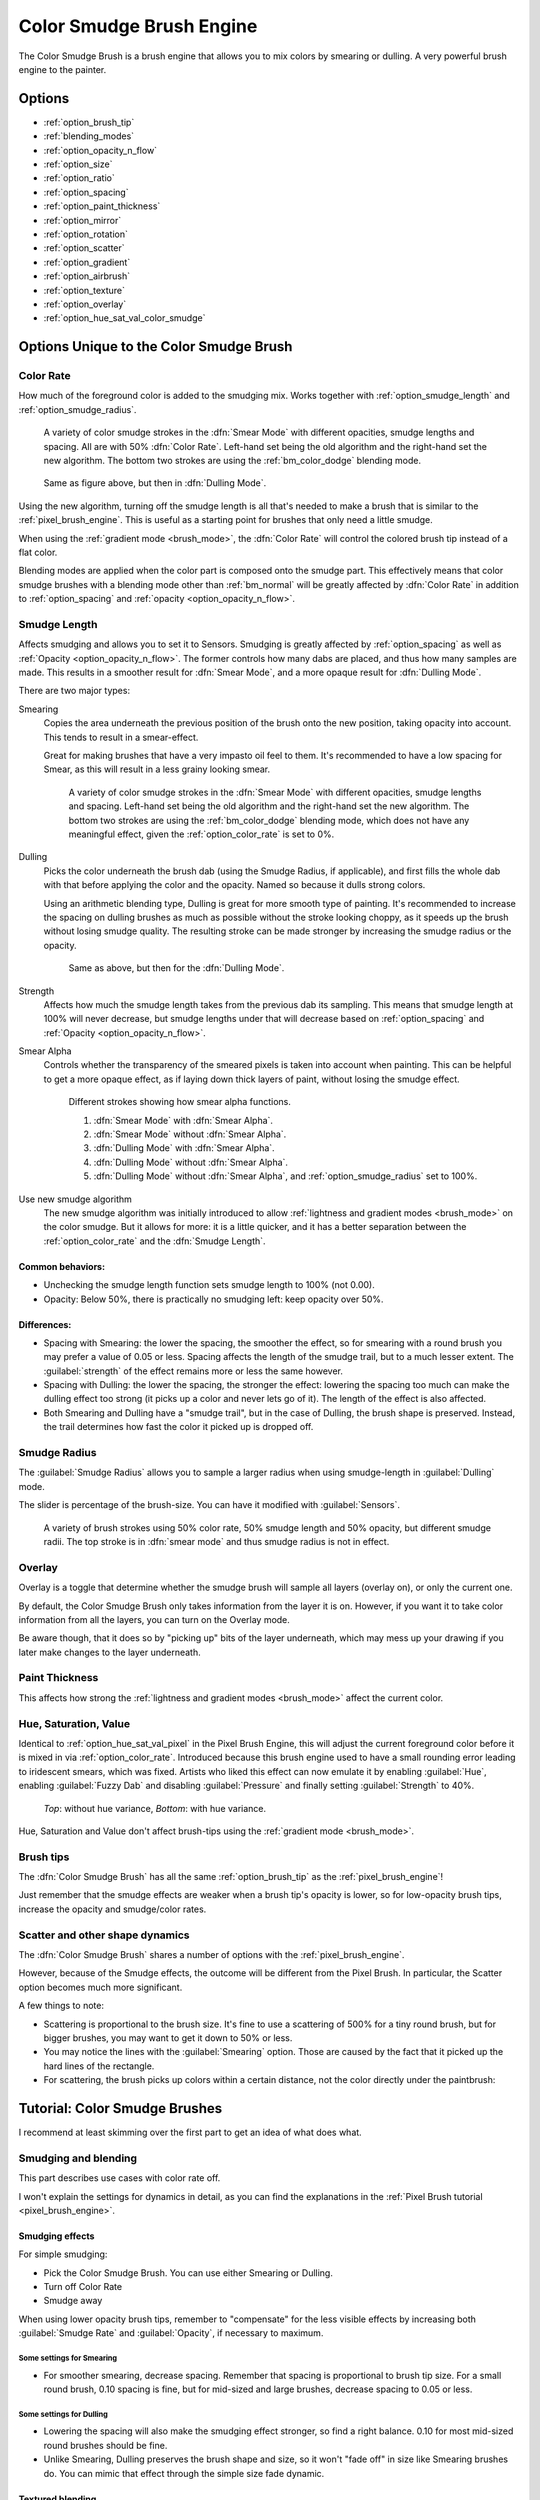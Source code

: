 .. meta::
   :description:
        The Color Smudge Brush Engine manual page.

.. metadata-placeholder

   :authors: - Wolthera van Hövell tot Westerflier <griffinvalley@gmail.com>
             - Raghavendra Kamath <raghavendr.raghu@gmail.com>
             - Scott Petrovic
             - ValerieVK
   :license: GNU free documentation license 1.3 or later.

.. index:: Brush Engine, Color Smudge Brush Engine, Color Mixing, Smudge
.. _color_smudge_brush_engine:

=========================
Color Smudge Brush Engine
=========================

.. image:: /images/icons/colorsmudge.svg


The Color Smudge Brush is a brush engine that allows you to mix colors by smearing or dulling. A very powerful brush engine to the painter.

Options
-------


* :ref:`option_brush_tip`
* :ref:`blending_modes`
* :ref:`option_opacity_n_flow`
* :ref:`option_size`
* :ref:`option_ratio`
* :ref:`option_spacing`
* :ref:`option_paint_thickness`
* :ref:`option_mirror`
* :ref:`option_rotation`
* :ref:`option_scatter`
* :ref:`option_gradient`
* :ref:`option_airbrush`
* :ref:`option_texture`
* :ref:`option_overlay`
* :ref:`option_hue_sat_val_color_smudge`


Options Unique to the Color Smudge Brush
----------------------------------------

.. _option_color_rate:

Color Rate
~~~~~~~~~~

How much of the foreground color is added to the smudging mix. Works together with :ref:`option_smudge_length` and :ref:`option_smudge_radius`.

.. figure:: /images/brushes/colorsmudge/brushengine_color_rate_smear.svg

   A variety of color smudge strokes in the :dfn:`Smear Mode` with different opacities, smudge lengths and spacing. All are with 50% :dfn:`Color Rate`. Left-hand set being the old algorithm and the right-hand set the new algorithm. The bottom two strokes are using the :ref:`bm_color_dodge` blending mode.

.. versionadded:: 5.0
   
   The option :guilabel:`Use new smudge algorithm` greatly affects how the :dfn:`Color Rate` works. With the old algorithm, the :dfn:`Color Rate` will be affected by both smudge length and opacity, while with the new algorithm, :dfn:`Color Rate` will only interact with :dfn:`Opacity`.

   At first glance, this may seem like it reduces nuance. But instead, the new algorithm simplifies brush creation, with it being far clearer which elements interact with :dfn:`Color Rate`.

.. figure:: /images/brushes/colorsmudge/brushengine_color_rate_dulling.svg

   Same as figure above, but then in :dfn:`Dulling Mode`.

Using the new algorithm, turning off the smudge length is all that's needed to make a brush that is similar to the :ref:`pixel_brush_engine`. This is useful as a starting point for brushes that only need a little smudge.

When using the :ref:`gradient mode <brush_mode>`, the :dfn:`Color Rate` will control the colored brush tip instead of a flat color.

Blending modes are applied when the color part is composed onto the smudge part. This effectively means that color smudge brushes with a blending mode other than :ref:`bm_normal` will be greatly affected by :dfn:`Color Rate` in addition to :ref:`option_spacing` and :ref:`opacity <option_opacity_n_flow>`.

.. _option_smudge_length:

Smudge Length
~~~~~~~~~~~~~

Affects smudging and allows you to set it to Sensors. Smudging is greatly affected by :ref:`option_spacing` as well as :ref:`Opacity <option_opacity_n_flow>`. The former controls how many dabs are placed, and thus how many samples are made. This results in a smoother result for :dfn:`Smear Mode`, and a more opaque result for :dfn:`Dulling Mode`.

There are two major types:

Smearing
    Copies the area underneath the previous position of the brush onto the new position, taking opacity into account. This tends to result in a smear-effect.
    
    Great for making brushes that have a very impasto oil feel to them. It's recommended to have a low spacing for Smear, as this will result in a less grainy looking smear.
    
    .. figure:: /images/brushes/colorsmudge/brushengine_smudge_length_smear.svg

       A variety of color smudge strokes in the :dfn:`Smear Mode` with different opacities, smudge lengths and spacing. Left-hand set being the old algorithm and the right-hand set the new algorithm. The bottom two strokes are using the :ref:`bm_color_dodge` blending mode, which does not have any meaningful effect, given the :ref:`option_color_rate` is set to 0%.

Dulling
    Picks the color underneath the brush dab (using the Smudge Radius, if applicable), and first fills the whole dab with that before applying the color and the opacity. Named so because it dulls strong colors.

    Using an arithmetic blending type, Dulling is great for more smooth type of painting. It's recommended to increase the spacing on dulling brushes as much as possible without the stroke looking choppy, as it speeds up the brush without losing smudge quality. The resulting stroke can be made stronger by increasing the smudge radius or the opacity.
    
    .. figure:: /images/brushes/colorsmudge/brushengine_smudge_length_dulling.svg
    
       Same as above, but then for the :dfn:`Dulling Mode`.

Strength
    Affects how much the smudge length takes from the previous dab its sampling. This means that smudge length at 100% will never decrease, but smudge lengths under that will decrease based on :ref:`option_spacing` and :ref:`Opacity <option_opacity_n_flow>`.
Smear Alpha
    Controls whether the transparency of the smeared pixels is taken into account when painting. This can be helpful to get a more opaque effect, as if laying down thick layers of paint, without losing the smudge effect.
    
    .. figure:: /images/brushes/colorsmudge/brushengine_smudge_length_smear_alpha.png
    
       Different strokes showing how smear alpha functions.
       
       1. :dfn:`Smear Mode` with :dfn:`Smear Alpha`.
       2. :dfn:`Smear Mode` without :dfn:`Smear Alpha`.
       3. :dfn:`Dulling Mode` with :dfn:`Smear Alpha`.
       4. :dfn:`Dulling Mode` without :dfn:`Smear Alpha`.
       5. :dfn:`Dulling Mode` without :dfn:`Smear Alpha`, and :ref:`option_smudge_radius` set to 100%.
    
Use new smudge algorithm
    .. versionadded:: 5.0
    
    The new smudge algorithm was initially introduced to allow :ref:`lightness and gradient modes <brush_mode>` on the color smudge. But it allows for more: it is a little quicker, and it has a better separation between the :ref:`option_color_rate` and the :dfn:`Smudge Length`.

Common behaviors:
^^^^^^^^^^^^^^^^^

* Unchecking the smudge length function sets smudge length to 100% (not 0.00).
* Opacity: Below 50%, there is practically no smudging left: keep opacity over 50%.
 
Differences:
^^^^^^^^^^^^

* Spacing with Smearing: the lower the spacing, the smoother the effect, so for smearing with a round brush you may prefer a value of 0.05 or less. Spacing affects the length of the smudge trail, but to a much lesser extent. The :guilabel:`strength` of the effect remains more or less the same however. 
* Spacing with Dulling: the lower the spacing, the stronger the effect: lowering the spacing too much can make the dulling effect too strong (it picks up a color and never lets go of it). The length of the effect is also affected.
* Both Smearing and Dulling have a "smudge trail", but in the case of Dulling, the brush shape is preserved. Instead, the trail determines how fast the color it picked up is dropped off.

.. _option_smudge_radius:

Smudge Radius
~~~~~~~~~~~~~

The :guilabel:`Smudge Radius` allows you to sample a larger radius when using smudge-length in :guilabel:`Dulling` mode.

The slider is percentage of the brush-size. You can have it modified with :guilabel:`Sensors`.

.. figure:: /images/brushes/colorsmudge/brushengine_smudge_radius.png
   
   A variety of brush strokes using 50% color rate, 50% smudge length and 50% opacity, but different smudge radii. The top stroke is in :dfn:`smear mode` and thus smudge radius is not in effect.

.. versionchanged:: 5.0

   It used to be possible to go beyond three time the size of the current brush. The smudge radius is now limited to the total size of the brush, but is also faster.

.. _option_overlay:

Overlay
~~~~~~~

Overlay is a toggle that determine whether the smudge brush will sample all layers (overlay on), or only the current one.

By default, the Color Smudge Brush only takes information from the layer it is on. However, if you want it to take color information from all the layers, you can turn on the Overlay mode.

Be aware though, that it does so by "picking up" bits of the layer underneath, which may mess up your drawing if you later make changes to the layer underneath.

.. _option_paint_thickness:

Paint Thickness
~~~~~~~~~~~~~~~

.. versionadded:: 5.0

This affects how strong the :ref:`lightness and gradient modes <brush_mode>` affect the current color.

.. _option_hue_sat_val_color_smudge:

Hue, Saturation, Value
~~~~~~~~~~~~~~~~~~~~~~

Identical to :ref:`option_hue_sat_val_pixel` in the Pixel Brush Engine, this will adjust the current foreground color before it is mixed in via :ref:`option_color_rate`. Introduced because this brush engine used to have a small rounding error leading to iridescent smears, which was fixed. Artists who liked this effect can now emulate it by enabling :guilabel:`Hue`, enabling :guilabel:`Fuzzy Dab` and disabling :guilabel:`Pressure` and finally setting :guilabel:`Strength` to 40%.

.. figure:: /images/brushes/colorsmudge/brushengine_smudge_hue_variance.png

   *Top*: without hue variance, *Bottom*: with hue variance.

Hue, Saturation and Value don't affect brush-tips using the :ref:`gradient mode <brush_mode>`.

Brush tips
~~~~~~~~~~

The :dfn:`Color Smudge Brush` has all the same :ref:`option_brush_tip` as the :ref:`pixel_brush_engine`!

.. image:: /images/brushes/colorsmudge/Krita-tutorial5-I.4.png

Just remember that the smudge effects are weaker when a brush tip's opacity is lower, so for low-opacity brush tips, increase the opacity and smudge/color rates.

Scatter and other shape dynamics
~~~~~~~~~~~~~~~~~~~~~~~~~~~~~~~~

The :dfn:`Color Smudge Brush` shares a number of options with the :ref:`pixel_brush_engine`.

However, because of the Smudge effects, the outcome will be different from the Pixel Brush. In particular, the Scatter option becomes much more significant.

.. image:: /images/brushes/colorsmudge/Krita-tutorial5-I.5-1.png

A few things to note:

* Scattering is proportional to the brush size. It's fine to use a scattering of 500% for a tiny round brush, but for bigger brushes, you may want to get it down to 50% or less.
* You may notice the lines with the :guilabel:`Smearing` option. Those are caused by the fact that it picked up the hard lines of the rectangle.
* For scattering, the brush picks up colors within a certain distance, not the color directly under the paintbrush:

.. image:: /images/brushes/colorsmudge/Krita-tutorial5-I.5-2.png


Tutorial: Color Smudge Brushes
------------------------------
 
I recommend at least skimming over the first part to get an idea of what does what.

Smudging and blending
~~~~~~~~~~~~~~~~~~~~~

This part describes use cases with color rate off.

I won't explain the settings for dynamics in detail, as you can find the explanations in the :ref:`Pixel Brush tutorial <pixel_brush_engine>`.

Smudging effects
^^^^^^^^^^^^^^^^

For simple smudging:

* Pick the Color Smudge Brush. You can use either Smearing or Dulling. 

* Turn off Color Rate

* Smudge away

.. image:: /images/brushes/colorsmudge/Krita-tutorial5-II.2.png

When using lower opacity brush tips, remember to "compensate" for the less visible effects by increasing both :guilabel:`Smudge Rate` and :guilabel:`Opacity`, if necessary to maximum.

Some settings for Smearing
""""""""""""""""""""""""""

* For smoother smearing, decrease spacing. Remember that spacing is proportional to brush tip size. For a small round brush, 0.10 spacing is fine, but for mid-sized and large brushes, decrease spacing to 0.05 or less.

Some settings for Dulling
"""""""""""""""""""""""""

* Lowering the spacing will also make the smudging effect stronger, so find a right balance. 0.10 for most mid-sized round brushes should be fine.
* Unlike Smearing, Dulling preserves the brush shape and size, so it won't "fade off" in size like Smearing brushes do. You can mimic that effect through the simple size fade dynamic.

Textured blending
^^^^^^^^^^^^^^^^^

In this case, what I refer to as "Blending" here is simply using one of the following two dynamics:

* :guilabel:`Rotation` set to :guilabel:`Distance` or :guilabel:`Fuzzy`

* And/or Scatter:
    * For most mid-sized brushes you will probably want to lower the scatter rate to 50% or lower. Higher settings are okay for tiny brushes.
    * Note that Scatter picks colors within a certain distance, not the color directly under the brush (see :ref:`option_brush_tip`).
 
* Optional: Pile on size and other dynamics and vary brush tips. In fact, the :dfn:`Color Smudge Brush` is not a blur brush, so smudging is not a very good method of "smooth" blending. To blend smoothly, you'll have better luck with:
* Building up the transition by painting with intermediate values, described later
* Or using the "blur with feathered selection" method that I'll briefly mention at the end of this tutorial.

I've tried to achieve smooth blending with :dfn:`Color Smudge Brush` by adding rotation and scatter dynamics, but honestly they looked like crap.

However, the :dfn:`Color Smudge Brush` is very good at "textured blending":

.. image:: /images/brushes/colorsmudge/Krita-tutorial5-II.3.png

Basically you can paint first and add textured transitions after.

Coloring
~~~~~~~~

For this last section, :guilabel:`Color Rate` is on.

Layer options
^^^^^^^^^^^^^

Before we get started, notice that you have several possibilities for your set-up:

* Shading on the same layer
* Shading on a separate layer, possibly making use of alpha-inheritance. The brush blends with the transparency of the layer it's on. This means:

    * If the area underneath is more of less uniform, the output is actually similar as if shading on the same layer

        * But if the area underneath is not uniform, then you'll get fewer color variations.

* Shading on a separate layer, using :ref:`option_overlay` mode. Use this only if you're fairly sure you don't need to adjust the layer below, or the colors may become a mess.

.. image:: /images/brushes/colorsmudge/Krita-tutorial5-III.1-1.png

Issue with transparency
"""""""""""""""""""""""

The :dfn:`Color Smudge Brush` blends with transparency. What this means is that when you start a new, transparent layer and "paint" on this layer, you will nearly always get less than full opacity.

Basically:

* It may look great when you're coloring on a blank canvas
* But it won't look so great when you add something underneath

.. image:: /images/brushes/colorsmudge/Krita-tutorial5-III.1-2.png

The solution is pretty simple though:

* Make sure you have the area underneath colored in first:
    * With tinting, you already have the color underneath colored, so that's done
    * For painting, roughly color in the background layer first
    * Or color in the shape on a new layer and make use of alpha-inheritance
* For the last solution, use colors that contrast highly with what you're using for best effect. For example, shade in the darkest shadow area first, or the lightest highlights, and use the color smudge brush for the contrasting color.

.. image:: /images/brushes/colorsmudge/Krita-tutorial5-III.1-3.png

Soft-shading
~~~~~~~~~~~~

Suppose you want more or less smooth color transitions. You can either:

* :guilabel:`Color Rate` as low as 10% for round brushes, higher with non fully opaque brush tips.
* Or set the :guilabel:`Smudge Rate` as low as 10% instead. 
* Or a combination of the two. Please try yourself for the output you like best.
* Optional: turn on :guilabel:`Rotation` for smoother blending.
* Optional: turn on :guilabel:`Scatter` for certain effects.
* Optional: fiddle with :guilabel:`Size` and :guilabel:`Opacity` dynamics as necessary.

.. image:: /images/brushes/colorsmudge/Krita-tutorial5-III.2-1.png

This remains, in fact, a so-so way of making smooth transitions. It's best to build up intermediate values instead. Here:

* I first passed over the blue area three times with a red color. I select 3 shades.
* I color picked each of these values with the :kbd:`Ctrl +` |mouseleft| shortcut, then used them in succession.

.. image:: /images/brushes/colorsmudge/Krita-tutorial5-III.2-2.png

Painting: thick oil style
~~~~~~~~~~~~~~~~~~~~~~~~~

Many of the included color smudge brush presets produce a thick oil paint-like effect.
This is mainly achieved with the Smearing mode on. Basically:

* Smearing mode with high smudge and color rates
    * Both at 0.50 are fine for normal round brushes or fully opaque predefined brushes
    * Up to 1.00 each for brushes with less density or non fully-opaque predefined brushes
   
* Add Size/Rotation/Scatter dynamics as needed. When you do this, increase smudge and color rates to compensate for increased color mixing.

.. image:: /images/brushes/colorsmudge/Krita-tutorial5-III.3-1.png

One thing I really like to do is to set different foreground and background colors, then turn on :menuselection:`Gradient --> Fuzzy`. Alternatively, just paint with different colors in succession (bottom-right example).

.. image:: /images/brushes/colorsmudge/Krita-tutorial5-III.3-2.png

Here's some final random stuff. With pixel brushes, you can get all sorts of frill designs by using elongated brushes and setting the dynamics to rotation. You won't get that with Color Smudge Brushes. Instead, you'll get something that looks more like... yarn. Which is cool too. Here, I just used oval brushes and :menuselection:`Rotation --> Distance`.

.. image:: /images/brushes/colorsmudge/Krita-tutorial5-III.3-3.png

Painting: Digital watercolor style
~~~~~~~~~~~~~~~~~~~~~~~~~~~~~~~~~~

When I say "digital watercolor", it refers to a style often seen online, i.e. a soft, smooth shading style rather than realistic watercolor. For this you mostly need the Dulling mode. A few things:

* Contrary to the Smearing mode, you may want to lower opacity for normal round brushes to get a smoother effect, to 70% for example.
* Vary the brush tip fade value as well.
* When using :guilabel:`Scatter` or other dynamics, you can choose to set smudge and color values to high or low values, for different outcomes.

.. image:: /images/brushes/colorsmudge/Krita-tutorial5-III.4.png

Blurring
~~~~~~~~

You can:

* Paint then smudge, for mostly texture transitions
* Or build up transitions by using intermediate color values

If you want even smoother effects, well, just use blur. Gaussian blur to be exact.

.. image:: /images/brushes/colorsmudge/Krita-tutorial5-III.5.png

And there you go. That last little trick concludes this tutorial.

